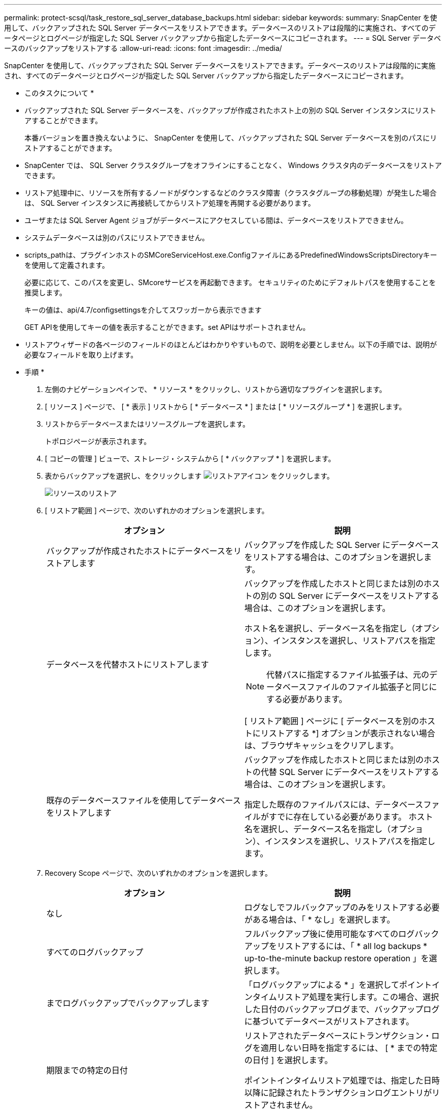 ---
permalink: protect-scsql/task_restore_sql_server_database_backups.html 
sidebar: sidebar 
keywords:  
summary: SnapCenter を使用して、バックアップされた SQL Server データベースをリストアできます。データベースのリストアは段階的に実施され、すべてのデータページとログページが指定した SQL Server バックアップから指定したデータベースにコピーされます。 
---
= SQL Server データベースのバックアップをリストアする
:allow-uri-read: 
:icons: font
:imagesdir: ../media/


[role="lead"]
SnapCenter を使用して、バックアップされた SQL Server データベースをリストアできます。データベースのリストアは段階的に実施され、すべてのデータページとログページが指定した SQL Server バックアップから指定したデータベースにコピーされます。

* このタスクについて *

* バックアップされた SQL Server データベースを、バックアップが作成されたホスト上の別の SQL Server インスタンスにリストアすることができます。
+
本番バージョンを置き換えないように、 SnapCenter を使用して、バックアップされた SQL Server データベースを別のパスにリストアすることができます。

* SnapCenter では、 SQL Server クラスタグループをオフラインにすることなく、 Windows クラスタ内のデータベースをリストアできます。
* リストア処理中に、リソースを所有するノードがダウンするなどのクラスタ障害（クラスタグループの移動処理）が発生した場合は、 SQL Server インスタンスに再接続してからリストア処理を再開する必要があります。
* ユーザまたは SQL Server Agent ジョブがデータベースにアクセスしている間は、データベースをリストアできません。
* システムデータベースは別のパスにリストアできません。
* scripts_pathは、プラグインホストのSMCoreServiceHost.exe.ConfigファイルにあるPredefinedWindowsScriptsDirectoryキーを使用して定義されます。
+
必要に応じて、このパスを変更し、SMcoreサービスを再起動できます。  セキュリティのためにデフォルトパスを使用することを推奨します。

+
キーの値は、api/4.7/configsettingsを介してスワッガーから表示できます

+
GET APIを使用してキーの値を表示することができます。set APIはサポートされません。

* リストアウィザードの各ページのフィールドのほとんどはわかりやすいもので、説明を必要としません。以下の手順では、説明が必要なフィールドを取り上げます。


* 手順 *

. 左側のナビゲーションペインで、 * リソース * をクリックし、リストから適切なプラグインを選択します。
. [ リソース ] ページで、 [ * 表示 ] リストから [ * データベース * ] または [ * リソースグループ * ] を選択します。
. リストからデータベースまたはリソースグループを選択します。
+
トポロジページが表示されます。

. [ コピーの管理 ] ビューで、ストレージ・システムから [ * バックアップ * ] を選択します。
. 表からバックアップを選択し、をクリックします image:../media/restore_icon.gif["リストアアイコン"] をクリックします。
+
image::../media/restoring_resource.gif[リソースのリストア]

. [ リストア範囲 ] ページで、次のいずれかのオプションを選択します。
+
|===
| オプション | 説明 


 a| 
バックアップが作成されたホストにデータベースをリストアします
 a| 
バックアップを作成した SQL Server にデータベースをリストアする場合は、このオプションを選択します。



 a| 
データベースを代替ホストにリストアします
 a| 
バックアップを作成したホストと同じまたは別のホストの別の SQL Server にデータベースをリストアする場合は、このオプションを選択します。

ホスト名を選択し、データベース名を指定し（オプション）、インスタンスを選択し、リストアパスを指定します。


NOTE: 代替パスに指定するファイル拡張子は、元のデータベースファイルのファイル拡張子と同じにする必要があります。

[ リストア範囲 ] ページに [ データベースを別のホストにリストアする *] オプションが表示されない場合は、ブラウザキャッシュをクリアします。



 a| 
既存のデータベースファイルを使用してデータベースをリストアします
 a| 
バックアップを作成したホストと同じまたは別のホストの代替 SQL Server にデータベースをリストアする場合は、このオプションを選択します。

指定した既存のファイルパスには、データベースファイルがすでに存在している必要があります。    ホスト名を選択し、データベース名を指定し（オプション）、インスタンスを選択し、リストアパスを指定します。

|===
. Recovery Scope ページで、次のいずれかのオプションを選択します。
+
|===
| オプション | 説明 


 a| 
なし
 a| 
ログなしでフルバックアップのみをリストアする必要がある場合は、「 * なし」を選択します。



 a| 
すべてのログバックアップ
 a| 
フルバックアップ後に使用可能なすべてのログバックアップをリストアするには、「 * all log backups * up-to-the-minute backup restore operation 」を選択します。



 a| 
までログバックアップでバックアップします
 a| 
「ログバックアップによる * 」を選択してポイントインタイムリストア処理を実行します。この場合、選択した日付のバックアップログまで、バックアップログに基づいてデータベースがリストアされます。



 a| 
期限までの特定の日付
 a| 
リストアされたデータベースにトランザクション・ログを適用しない日時を指定するには、 [ * までの特定の日付 ] を選択します。

ポイントインタイムリストア処理では、指定した日時以降に記録されたトランザクションログエントリがリストアされません。



 a| 
カスタムログディレクトリを使用します
 a| 
すべてのログ・バックアップ * 、ログ・バックアップ * 、または * を指定日までに * とログがカスタム・ロケーションにある場合は、 * カスタム・ログ・ディレクトリを使用 * を選択し、ログの場所を指定します。

[Use Custom log directory]*オプションは、*[Restore the database to an alternate host]*または*[Restore the database using existing database files]*を選択した場合にのみ使用できます。共有パスを使用することもできますが、そのパスにSQLユーザがアクセスできることを確認してください。


NOTE: 可用性グループデータベースではカスタムログディレクトリはサポートされません。

|===
. Pre Ops ページで、次の手順を実行します。
+
.. [ リストア前のオプション ] ページで、次のいずれかのオプションを選択します。
+
*** [ リストア時に同じ名前でデータベースを上書きする ] を選択して、同じ名前でデータベースをリストアします。
*** データベースをリストアし、既存のレプリケーション設定を保持するには、「 * SQL データベースのレプリケーション設定を保持 * 」を選択します。
*** リストア処理を開始する前にトランザクションログバックアップを作成する場合は、「リストア前にトランザクションログバックアップを作成」を選択します。
*** トランザクションログのバックアップに失敗した場合は、「 * リストアの終了」を選択して、リストア処理を中止します。


.. リストアジョブの実行前に実行するオプションのスクリプトを指定します。
+
たとえば、 SNMP トラップの更新、アラートの自動化、ログの送信などをスクリプトで実行できます。

+

NOTE: プリスクリプトまたはポストスクリプトのパスにドライブまたは共有を含めることはできません。パスはscripts_pathに対する相対パスでなければなりません。



. Post Ops ページで、次の手順を実行します。
+
.. リストア完了後のデータベース状態の選択セクションで、次のいずれかのオプションを選択します。
+
*** 必要なすべてのバックアップを今すぐリストアする場合は、「動作中ですが、追加のトランザクション・ログをリストアできません」を選択します。
+
これはデフォルトの動作で、コミットされていないトランザクションをロールバックすることでデータベースを使用可能な状態にします。バックアップを作成するまで追加のトランザクションログはリストアできません。

*** [ 非運用時 ] を選択します。ただし、トランザクションログを追加でリストアすることができます。 * を選択すると、コミットされていないトランザクションをロールバックせずに、データベースが非運用状態のままになります。
+
追加のトランザクションログをリストアできます。データベースはリカバリされるまで使用できません。

*** データベースを読み取り専用モードのままにするには、追加のトランザクションログのリストアに使用できる * 読み取り専用モードを選択します。
+
コミットされていないトランザクションはロールバックされますが、ロールバックされた操作がスタンバイファイルに保存されるため、リカバリ前の状態に戻すことができます。

+
[ ディレクトリを元に戻す ] オプションが有効になっている場合は、さらに多くのトランザクションログがリストアされます。トランザクションログのリストア処理が失敗した場合は、変更をロールバックできます。詳細については、 SQL Server のマニュアルを参照してください。



.. リストアジョブの実行後に実行するオプションのスクリプトを指定します。
+
たとえば、 SNMP トラップの更新、アラートの自動化、ログの送信などをスクリプトで実行できます。

+

NOTE: プリスクリプトまたはポストスクリプトのパスにドライブまたは共有を含めることはできません。パスはscripts_pathに対する相対パスでなければなりません。



. [ 通知 ] ページの [ 電子メールの設定 *] ドロップダウンリストから、電子メールを送信するシナリオを選択します。
+
また、送信者と受信者の E メールアドレス、および E メールの件名を指定する必要があります。

. 概要を確認し、 [ 完了 ] をクリックします。
. [ * Monitor * > * Jobs * ] ページを使用してリストア・プロセスを監視します。


* 詳細はこちら *

link:task_restore_and_recover_resources_using_powershell_cmdlets_for_sql.html["PowerShell コマンドレットを使用してリソースをリストアおよびリカバリする"]

link:task_restore_a_sql_server_database_from_secondary_storage.html["セカンダリストレージから SQL Server データベースをリストアする"]
